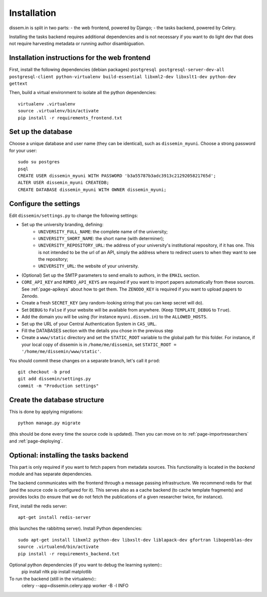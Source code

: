 .. _page-install:

Installation
============

dissem.in is split in two parts:
- the web frontend, powered by Django;
- the tasks backend, powered by Celery.

Installing the tasks backend requires additional dependencies and is not
necessary if you want to do light dev that does not require harvesting
metadata or running author disambiguation.

Installation instructions for the web frontend
----------------------------------------------

First, install the following dependencies (debian packages)
``postgresql postgresql-server-dev-all postgresql-client python-virtualenv build-essential libxml2-dev libxslt1-dev python-dev gettext``

Then, build a virtual environment to isolate all the python
dependencies::

   virtualenv .virtualenv
   source .virtualenv/bin/activate
   pip install -r requirements_frontend.txt

Set up the database
-------------------

Choose a unique database and user name (they can be identical), such as
``dissemin_myuni``. Choose a strong password for your user::

   sudo su postgres
   psql
   CREATE USER dissemin_myuni WITH PASSWORD 'b3a55787b3adc3913c2129205821765d';
   ALTER USER dissemin_myuni CREATEDB;
   CREATE DATABASE dissemin_myuni WITH OWNER dissemin_myuni;

Configure the settings
----------------------

Edit ``dissemin/settings.py`` to change the following settings:

- Set up the university branding, defining:
    - ``UNIVERSITY_FULL_NAME``: the complete name of the university;
    - ``UNIVERSITY_SHORT_NAME``: the short name (with determiner);
    - ``UNIVERSITY_REPOSITORY_URL``: the address of your university's
      institutional repository, if it has one. This is not intended to
      be the url of an API, simply the address where to redirect users
      to when they want to see the repository;
    - ``UNIVERSITY_URL``: the website of your university.

- (Optional) Set up the SMTP parameters to send emails to authors, in
  the ``EMAIL`` section.

- ``CORE_API_KEY`` and ``ROMEO_API_KEYS`` are required if you want to
  import papers automatically from these sources. See :ref:`page-apikeys`
  about how to get them. The ``ZENODO_KEY`` is required
  if you want to upload papers to Zenodo.

- Create a fresh ``SECRET_KEY`` (any random-looking string that you can keep secret will
  do).

- Set ``DEBUG`` to ``False`` if your website will be available from anywhere. (Keep ``TEMPLATE_DEBUG``
  to ``True``).

- Add the domain you will be using (for instance ``myuni.dissem.in``) to the ``ALLOWED_HOSTS``.

- Set up the URL of your Central Authentication System in
  ``CAS_URL``.

- Fill the DATABASES section with the details you chose in the
  previous step

- Create a ``www/static`` directory and set the ``STATIC_ROOT``
  variable to the global path for this folder. For instance, if your
  local copy of dissemin is in ``/home/me/dissemin``, set ``STATIC_ROOT = '/home/me/dissemin/www/static'``.



You should commit these changes on a separate branch, let's call it
``prod``::

   git checkout -b prod
   git add dissemin/settings.py
   commit -m "Production settings"

Create the database structure
-----------------------------

This is done by applying migrations::

   python manage.py migrate

(this should be done every time the source code is updated).
Then you can move on to :ref:`page-importresearchers`
and :ref:`page-deploying`.

Optional: installing the tasks backend
--------------------------------------

This part is only required if you want to fetch papers from metadata sources.
This functionality is located in the `backend` module and has separate
dependencies.

The backend communicates with the frontend through a message passing
infrastructure. We recommend redis for that (and the source code is
configured for it). This serves also as a cache backend (to cache template
fragments) and provides locks (to ensure that we do not fetch the publications
of a given researcher twice, for instance).

First, install the redis server::

   apt-get install redis-server

(this launches the rabbitmq server). Install Python dependencies::

   sudo apt-get install libxml2 python-dev libxslt-dev liblapack-dev gfortran libopenblas-dev
   source .virtualend/bin/activate
   pip install -r requirements_backend.txt

Optional python dependencies (if you want to debug the learning system)::
   pip install nltk
   pip install matplotlib

To run the backend (still in the virtualenv)::
   celery --app=dissemin.celery:app worker -B -l INFO



